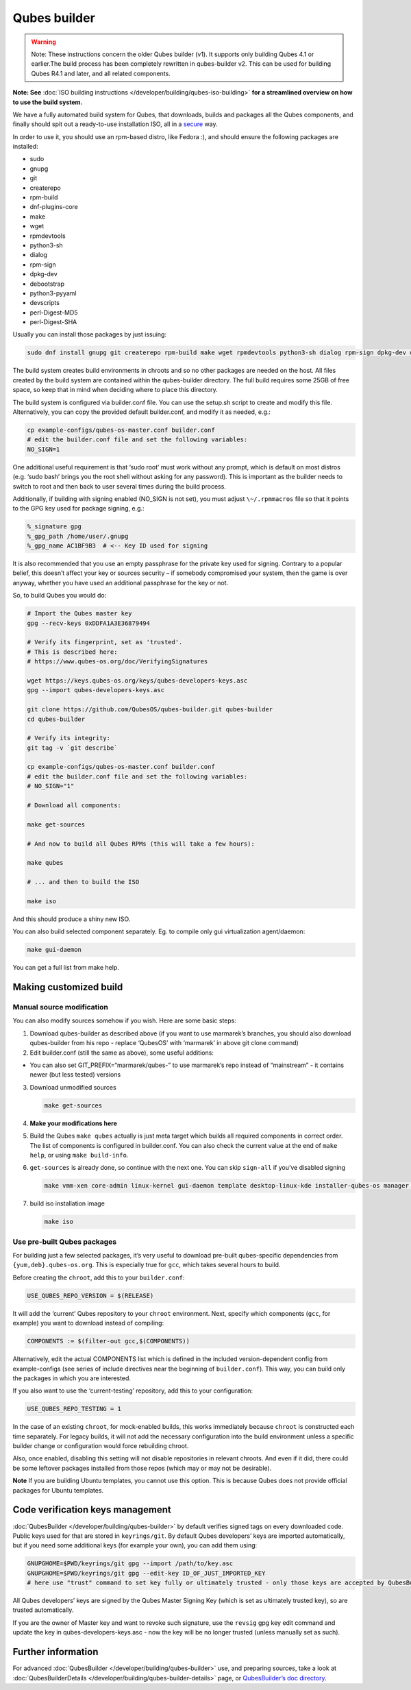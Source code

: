=============
Qubes builder
=============


.. warning::
      Note: These instructions concern the older Qubes builder (v1). It
      supports only building Qubes 4.1 or earlier.The build process has
      been completely rewritten in qubes-builder v2. This can be used for
      building Qubes R4.1 and later, and all related components.


**Note: See** :doc:`ISO building instructions </developer/building/qubes-iso-building>`
**for a streamlined overview on how to use the build system.**

We have a fully automated build system for Qubes, that downloads, builds
and packages all the Qubes components, and finally should spit out a
ready-to-use installation ISO, all in a
`secure <https://www.qubes-os.org/news/2016/05/30/build-security/>`__ way.

In order to use it, you should use an rpm-based distro, like Fedora :),
and should ensure the following packages are installed:

- sudo

- gnupg

- git

- createrepo

- rpm-build

- dnf-plugins-core

- make

- wget

- rpmdevtools

- python3-sh

- dialog

- rpm-sign

- dpkg-dev

- debootstrap

- python3-pyyaml

- devscripts

- perl-Digest-MD5

- perl-Digest-SHA



Usually you can install those packages by just issuing:

.. code:: bash

      sudo dnf install gnupg git createrepo rpm-build make wget rpmdevtools python3-sh dialog rpm-sign dpkg-dev debootstrap python3-pyyaml devscripts perl-Digest-MD5 perl-Digest-SHA


The build system creates build environments in chroots and so no other
packages are needed on the host. All files created by the build system
are contained within the qubes-builder directory. The full build
requires some 25GB of free space, so keep that in mind when deciding
where to place this directory.

The build system is configured via builder.conf file. You can use the
setup.sh script to create and modify this file. Alternatively, you can
copy the provided default builder.conf, and modify it as needed, e.g.:

.. code:: bash

      cp example-configs/qubes-os-master.conf builder.conf
      # edit the builder.conf file and set the following variables:
      NO_SIGN=1


One additional useful requirement is that ‘sudo root’ must work without
any prompt, which is default on most distros (e.g. ‘sudo bash’ brings
you the root shell without asking for any password). This is important
as the builder needs to switch to root and then back to user several
times during the build process.

Additionally, if building with signing enabled (NO_SIGN is not set), you
must adjust ``\~/.rpmmacros`` file so that it points to the GPG key used
for package signing, e.g.:

.. code:: bash

      %_signature gpg
      %_gpg_path /home/user/.gnupg
      %_gpg_name AC1BF9B3  # <-- Key ID used for signing


It is also recommended that you use an empty passphrase for the private
key used for signing. Contrary to a popular belief, this doesn’t affect
your key or sources security – if somebody compromised your system, then
the game is over anyway, whether you have used an additional passphrase
for the key or not.

So, to build Qubes you would do:

.. code:: bash

      # Import the Qubes master key
      gpg --recv-keys 0xDDFA1A3E36879494
      
      # Verify its fingerprint, set as 'trusted'.
      # This is described here:
      # https://www.qubes-os.org/doc/VerifyingSignatures
      
      wget https://keys.qubes-os.org/keys/qubes-developers-keys.asc
      gpg --import qubes-developers-keys.asc
      
      git clone https://github.com/QubesOS/qubes-builder.git qubes-builder
      cd qubes-builder
      
      # Verify its integrity:
      git tag -v `git describe`
      
      cp example-configs/qubes-os-master.conf builder.conf
      # edit the builder.conf file and set the following variables:
      # NO_SIGN="1"
      
      # Download all components:
      
      make get-sources
      
      # And now to build all Qubes RPMs (this will take a few hours):
      
      make qubes
      
      # ... and then to build the ISO
      
      make iso


And this should produce a shiny new ISO.

You can also build selected component separately. Eg. to compile only
gui virtualization agent/daemon:

.. code:: bash

      make gui-daemon


You can get a full list from make help.

Making customized build
-----------------------


Manual source modification
^^^^^^^^^^^^^^^^^^^^^^^^^^


You can also modify sources somehow if you wish. Here are some basic
steps:

1. Download qubes-builder as described above (if you want to use
   marmarek’s branches, you should also download qubes-builder from his
   repo - replace ‘QubesOS’ with ‘marmarek’ in above git clone command)

2. Edit builder.conf (still the same as above), some useful additions:



- You can also set GIT_PREFIX=“marmarek/qubes-” to use marmarek’s repo
  instead of “mainstream” - it contains newer (but less tested)
  versions



3. Download unmodified sources

   .. code:: bash

         make get-sources


4. **Make your modifications here**

5. Build the Qubes ``make qubes`` actually is just meta target which
   builds all required components in correct order. The list of
   components is configured in builder.conf. You can also check the
   current value at the end of ``make      help``, or using
   ``make build-info``.

6. ``get-sources`` is already done, so continue with the next one. You
   can skip ``sign-all`` if you’ve disabled signing

   .. code:: bash

         make vmm-xen core-admin linux-kernel gui-daemon template desktop-linux-kde installer-qubes-os manager linux-dom0-updates


7. build iso installation image

   .. code:: bash

         make iso






Use pre-built Qubes packages
^^^^^^^^^^^^^^^^^^^^^^^^^^^^


For building just a few selected packages, it’s very useful to download
pre-built qubes-specific dependencies from ``{yum,deb}.qubes-os.org``.
This is especially true for ``gcc``, which takes several hours to build.

Before creating the ``chroot``, add this to your ``builder.conf``:

.. code:: bash

      USE_QUBES_REPO_VERSION = $(RELEASE)



It will add the ‘current’ Qubes repository to your ``chroot``
environment. Next, specify which components (``gcc``, for example) you
want to download instead of compiling:

.. code:: bash

      COMPONENTS := $(filter-out gcc,$(COMPONENTS))



Alternatively, edit the actual COMPONENTS list which is defined in the
included version-dependent config from example-configs (see series of
include directives near the beginning of ``builder.conf``). This way,
you can build only the packages in which you are interested.

If you also want to use the ‘current-testing’ repository, add this to
your configuration:

.. code:: bash

      USE_QUBES_REPO_TESTING = 1



In the case of an existing ``chroot``, for mock-enabled builds, this
works immediately because ``chroot`` is constructed each time
separately. For legacy builds, it will not add the necessary
configuration into the build environment unless a specific builder
change or configuration would force rebuilding chroot.

Also, once enabled, disabling this setting will not disable repositories
in relevant chroots. And even if it did, there could be some leftover
packages installed from those repos (which may or may not be desirable).

**Note** If you are building Ubuntu templates, you cannot use this
option. This is because Qubes does not provide official packages for
Ubuntu templates.

Code verification keys management
---------------------------------


:doc:`QubesBuilder </developer/building/qubes-builder>` by default verifies signed tags
on every downloaded code. Public keys used for that are stored in
``keyrings/git``. By default Qubes developers’ keys are imported
automatically, but if you need some additional keys (for example your
own), you can add them using:

.. code:: bash

      GNUPGHOME=$PWD/keyrings/git gpg --import /path/to/key.asc
      GNUPGHOME=$PWD/keyrings/git gpg --edit-key ID_OF_JUST_IMPORTED_KEY
      # here use "trust" command to set key fully or ultimately trusted - only those keys are accepted by QubesBuilder


All Qubes developers’ keys are signed by the Qubes Master Signing Key
(which is set as ultimately trusted key), so are trusted automatically.

If you are the owner of Master key and want to revoke such signature,
use the ``revsig`` gpg key edit command and update the key in
qubes-developers-keys.asc - now the key will be no longer trusted
(unless manually set as such).

Further information
-------------------


For advanced :doc:`QubesBuilder </developer/building/qubes-builder>` use, and preparing
sources, take a look at
:doc:`QubesBuilderDetails </developer/building/qubes-builder-details>` page, or
`QubesBuilder’s doc directory <https://github.com/marmarek/qubes-builder/tree/master/doc>`__.
